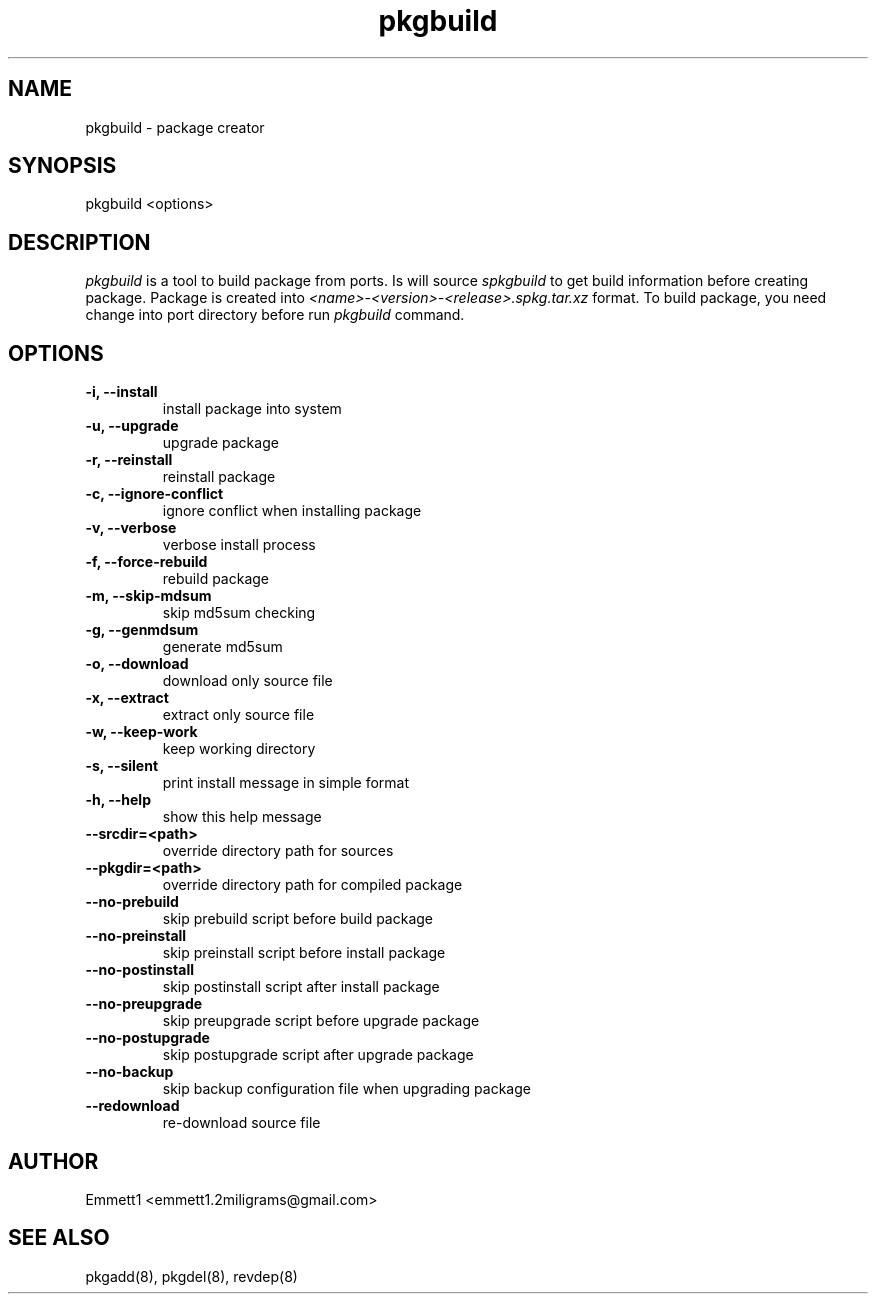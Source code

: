 ." Man page for pkgbuild
."
.TH pkgbuild 8 "" ""
.SH NAME
pkgbuild - package creator

.SH SYNOPSIS
pkgbuild <options>

.SH DESCRIPTION
\fIpkgbuild\fP is a tool to build package from ports. Is will source \fIspkgbuild\fP
to get build information before creating package. Package is created into 
\fI<name>-<version>-<release>.spkg.tar.xz\fP format. To build package, you need
change into port directory before run \fIpkgbuild\fP command.

.SH OPTIONS
.TP
.B "-i, --install"
install package into system
.TP
.B "-u, --upgrade"
upgrade package
.TP
.B "-r, --reinstall"
reinstall package
.TP
.B "-c, --ignore-conflict"
ignore conflict when installing package
.TP
.B "-v, --verbose"
verbose install process
.TP
.B "-f, --force-rebuild"
rebuild package
.TP
.B "-m, --skip-mdsum"
skip md5sum checking
.TP
.B "-g, --genmdsum"
generate md5sum
.TP
.B "-o, --download"
download only source file
.TP
.B "-x, --extract"
extract only source file
.TP
.B "-w, --keep-work"
keep working directory
.TP
.B "-s, --silent"
print install message in simple format
.TP
.B "-h, --help"
show this help message
.TP
.B "--srcdir=<path>"
override directory path for sources
.TP
.B "--pkgdir=<path>"
override directory path for compiled package
.TP
.B "--no-prebuild"
skip prebuild script before build package
.TP
.B "--no-preinstall"
skip preinstall script before install package
.TP
.B "--no-postinstall"
skip postinstall script after install package
.TP
.B "--no-preupgrade"
skip preupgrade script before upgrade package
.TP
.B "--no-postupgrade"
skip postupgrade script after upgrade package
.TP
.B "--no-backup"
skip backup configuration file when upgrading package
.TP
.B "--redownload"
re-download source file

.SH AUTHOR
Emmett1 <emmett1.2miligrams@gmail.com>

.SH SEE ALSO
pkgadd(8), pkgdel(8), revdep(8)
